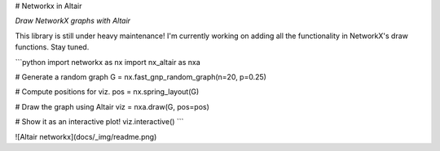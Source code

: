 
# Networkx in Altair

*Draw NetworkX graphs with Altair*

This library is still under heavy maintenance! I'm currently working on adding
all the functionality in NetworkX's draw functions. Stay tuned.

```python
import networkx as nx
import nx_altair as nxa

# Generate a random graph
G = nx.fast_gnp_random_graph(n=20, p=0.25)

# Compute positions for viz.
pos = nx.spring_layout(G)

# Draw the graph using Altair
viz = nxa.draw(G, pos=pos)

# Show it as an interactive plot!
viz.interactive()
```

![Altair networkx](docs/_img/readme.png)



